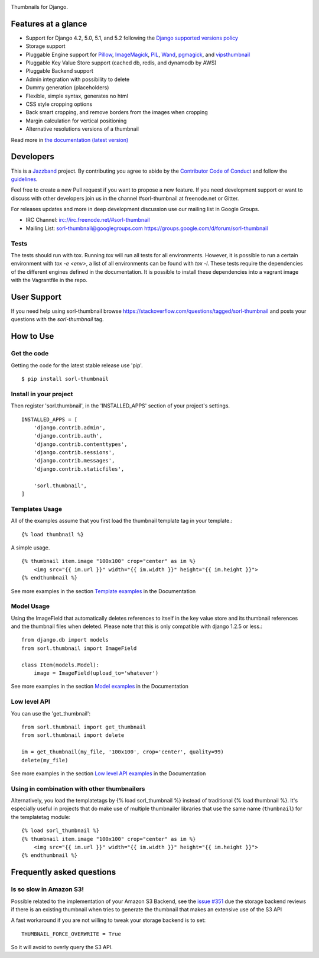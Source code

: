 |jazzband-badge| |pypi| |python-badge| |django-badge| |docs| |gh-actions| |codecov|

Thumbnails for Django.

Features at a glance
====================

- Support for Django 4.2, 5.0, 5.1, and 5.2 following the `Django supported versions policy`_
- Storage support
- Pluggable Engine support for `Pillow`_, `ImageMagick`_, `PIL`_, `Wand`_, `pgmagick`_, and `vipsthumbnail`_
- Pluggable Key Value Store support (cached db, redis, and dynamodb by AWS)
- Pluggable Backend support
- Admin integration with possibility to delete
- Dummy generation (placeholders)
- Flexible, simple syntax, generates no html
- CSS style cropping options
- Back smart cropping, and remove borders from the images when cropping
- Margin calculation for vertical positioning
- Alternative resolutions versions of a thumbnail

Read more in `the documentation (latest version) <https://sorl-thumbnail.readthedocs.io/>`_

Developers
==========

|jazzband|

This is a `Jazzband <https://jazzband.co>`_ project. By contributing you agree to
abide by the `Contributor Code of Conduct <https://jazzband.co/about/conduct>`_
and follow the `guidelines <https://jazzband.co/about/guidelines>`_.

Feel free to create a new Pull request if you want to propose a new feature.
If you need development support or want to discuss with other developers
join us in the channel #sorl-thumbnail at freenode.net or Gitter.

For releases updates and more in deep development discussion use our mailing list
in Google Groups.

- IRC Channel: irc://irc.freenode.net/#sorl-thumbnail

- Mailing List: sorl-thumbnail@googlegroups.com https://groups.google.com/d/forum/sorl-thumbnail

Tests
-----
The tests should run with tox. Running `tox` will run all tests for all environments.
However, it is possible to run a certain environment with `tox -e <env>`, a list of all environments
can be found with `tox -l`. These tests require the dependencies of the different engines defined in
the documentation. It is possible to install these dependencies into a vagrant image with the
Vagrantfile in the repo.

User Support
============

If you need help using sorl-thumbnail browse https://stackoverflow.com/questions/tagged/sorl-thumbnail
and posts your questions with the `sorl-thumbnail` tag.


How to Use
==========

Get the code
------------

Getting the code for the latest stable release use 'pip'. ::

   $ pip install sorl-thumbnail

Install in your project
-----------------------

Then register 'sorl.thumbnail', in the 'INSTALLED_APPS' section of
your project's settings. ::

    INSTALLED_APPS = [
        'django.contrib.admin',
        'django.contrib.auth',
        'django.contrib.contenttypes',
        'django.contrib.sessions',
        'django.contrib.messages',
        'django.contrib.staticfiles',

        'sorl.thumbnail',
    ]


Templates Usage
---------------

All of the examples assume that you first load the thumbnail template tag in
your template.::

    {% load thumbnail %}


A simple usage. ::

    {% thumbnail item.image "100x100" crop="center" as im %}
        <img src="{{ im.url }}" width="{{ im.width }}" height="{{ im.height }}">
    {% endthumbnail %}

See more examples in the section `Template examples`_ in the Documentation

Model Usage
-----------

Using the ImageField that automatically deletes references to itself in the key
value store and its thumbnail references and the thumbnail files when deleted.
Please note that this is only compatible with django 1.2.5 or less.::

    from django.db import models
    from sorl.thumbnail import ImageField

    class Item(models.Model):
        image = ImageField(upload_to='whatever')

See more examples in the section `Model examples`_ in the Documentation

Low level API
-------------

You can use the 'get_thumbnail'::

    from sorl.thumbnail import get_thumbnail
    from sorl.thumbnail import delete

    im = get_thumbnail(my_file, '100x100', crop='center', quality=99)
    delete(my_file)

See more examples in the section `Low level API examples`_ in the Documentation

Using in combination with other thumbnailers
--------------------------------------------

Alternatively, you load the templatetags by {% load sorl_thumbnail %}
instead of traditional {% load thumbnail %}. It's especially useful in
projects that do make use of multiple thumbnailer libraries that use the
same name (``thumbnail``) for the templatetag module::

    {% load sorl_thumbnail %}
    {% thumbnail item.image "100x100" crop="center" as im %}
        <img src="{{ im.url }}" width="{{ im.width }}" height="{{ im.height }}">
    {% endthumbnail %}

Frequently asked questions
==========================

Is so slow in Amazon S3!
------------------------

Possible related to the implementation of your Amazon S3 Backend, see the `issue #351`_
due the storage backend reviews if there is an existing thumbnail when tries to
generate the thumbnail that makes an extensive use of the S3 API

A fast workaround if you are not willing to tweak your storage backend is to set::

   THUMBNAIL_FORCE_OVERWRITE = True

So it will avoid to overly query the S3 API.


.. |gh-actions| image:: https://github.com/jazzband/sorl-thumbnail/workflows/Test/badge.svg
    :target: https://github.com/jazzband/sorl-thumbnail/actions
.. |docs| image:: https://readthedocs.org/projects/pip/badge/?version=latest
    :alt: Documentation for latest version
    :target: https://sorl-thumbnail.readthedocs.io/en/latest/
.. |pypi| image:: https://img.shields.io/pypi/v/sorl-thumbnail.svg
    :target: https://pypi.python.org/pypi/sorl-thumbnail
    :alt: sorl-thumbnail on PyPI
.. |python-badge| image:: https://img.shields.io/pypi/pyversions/sorl-thumbnail.svg
    :target: https://pypi.python.org/pypi/sorl-thumbnail
    :alt: Supported Python versions
.. |django-badge| image:: https://img.shields.io/pypi/djversions/sorl-thumbnail.svg
    :target: https://pypi.python.org/pypi/sorl-thumbnail
    :alt: Supported Python versions
.. |codecov| image:: https://codecov.io/gh/jazzband/sorl-thumbnail/branch/master/graph/badge.svg
   :target: https://codecov.io/gh/jazzband/sorl-thumbnail
   :alt: Coverage
.. |jazzband-badge| image:: https://jazzband.co/static/img/badge.svg
   :target: https://jazzband.co/
   :alt: Jazzband
.. |jazzband| image:: https://jazzband.co/static/img/jazzband.svg
   :target: https://jazzband.co/
   :alt: Jazzband

.. _`Pillow`: https://pillow.readthedocs.io/
.. _`ImageMagick`: https://imagemagick.org/
.. _`PIL`: https://python-pillow.org/
.. _`Wand`: https://docs.wand-py.org/
.. _`pgmagick`: https://pgmagick.readthedocs.io/
.. _`vipsthumbnail`: https://www.libvips.org/API/current/Using-vipsthumbnail.html

.. _`Template examples`: https://sorl-thumbnail.readthedocs.io/en/latest/examples.html#template-examples
.. _`Model examples`: https://sorl-thumbnail.readthedocs.io/en/latest/examples.html#model-examples
.. _`Low level API examples`: https://sorl-thumbnail.readthedocs.io/en/latest/examples.html#low-level-api-examples
.. _`issue #351`: https://github.com/jazzband/sorl-thumbnail/issues/351
.. _`Django supported versions policy`: https://www.djangoproject.com/download/#supported-versions
